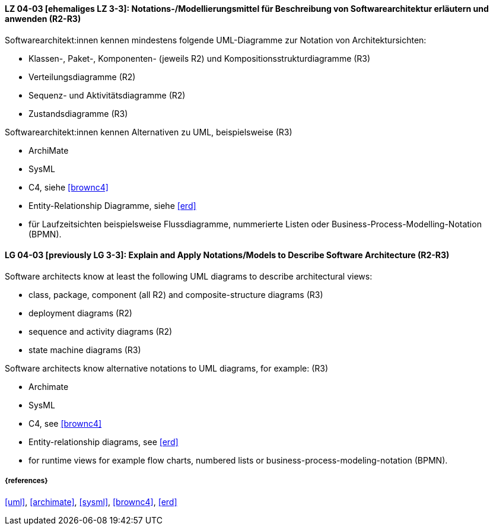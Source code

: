 
// tag::DE[]
[[LG-04-03]]
==== LZ 04-03 [ehemaliges LZ 3-3]: Notations-/Modellierungsmittel für Beschreibung von Softwarearchitektur erläutern und anwenden (R2-R3)

Softwarearchitekt:innen kennen mindestens folgende UML-Diagramme zur Notation von Architektursichten:

* Klassen-, Paket-, Komponenten- (jeweils R2) und Kompositionsstrukturdiagramme (R3)
* Verteilungsdiagramme (R2)
* Sequenz- und Aktivitätsdiagramme (R2)
* Zustandsdiagramme (R3)

Softwarearchitekt:innen kennen Alternativen zu UML, beispielsweise (R3)

* ArchiMate
* SysML
* C4, siehe <<brownc4>>
* Entity-Relationship Diagramme, siehe <<erd>>
* für Laufzeitsichten beispielsweise Flussdiagramme, nummerierte Listen oder Business-Process-Modelling-Notation (BPMN).

// end::DE[]

// tag::EN[]
[[LG-04-03]]
==== LG 04-03 [previously LG 3-3]: Explain and Apply Notations/Models to Describe Software Architecture (R2-R3)

Software architects know at least the following UML diagrams to describe architectural views:

* class, package, component (all R2) and composite-structure diagrams (R3)
* deployment diagrams (R2)
* sequence and activity diagrams (R2)
* state machine diagrams (R3)

Software architects know alternative notations to UML diagrams, for example: (R3)

* Archimate
* SysML
* C4, see <<brownc4>>
* Entity-relationship diagrams, see <<erd>>
* for runtime views for example flow charts, numbered lists or business-process-modeling-notation (BPMN).

// end::EN[]


===== {references}
<<uml>>, <<archimate>>, <<sysml>>, <<brownc4>>, <<erd>>